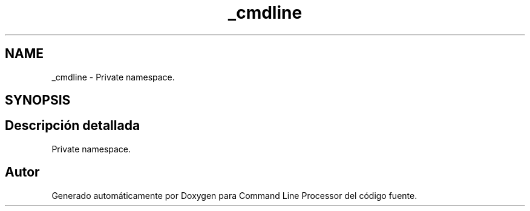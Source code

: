 .TH "_cmdline" 3 "Jueves, 11 de Noviembre de 2021" "Version 0.2.3" "Command Line Processor" \" -*- nroff -*-
.ad l
.nh
.SH NAME
_cmdline \- Private namespace\&.  

.SH SYNOPSIS
.br
.PP
.SH "Descripción detallada"
.PP 
Private namespace\&. 
.SH "Autor"
.PP 
Generado automáticamente por Doxygen para Command Line Processor del código fuente\&.
